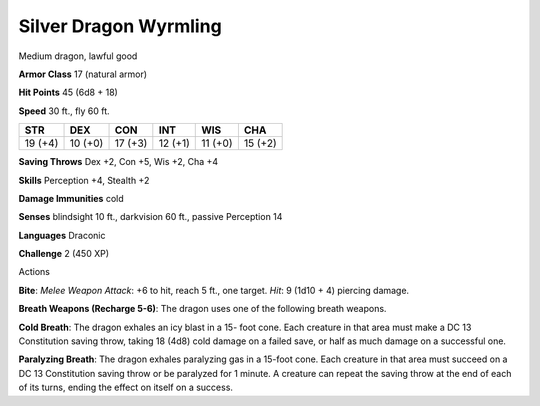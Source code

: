 
.. _srd:silver-dragon-wyrmling:

Silver Dragon Wyrmling
----------------------

Medium dragon, lawful good

**Armor Class** 17 (natural armor)

**Hit Points** 45 (6d8 + 18)

**Speed** 30 ft., fly 60 ft.

+-----------+-----------+-----------+-----------+-----------+-----------+
| STR       | DEX       | CON       | INT       | WIS       | CHA       |
+===========+===========+===========+===========+===========+===========+
| 19 (+4)   | 10 (+0)   | 17 (+3)   | 12 (+1)   | 11 (+0)   | 15 (+2)   |
+-----------+-----------+-----------+-----------+-----------+-----------+

**Saving Throws** Dex +2, Con +5, Wis +2, Cha +4

**Skills** Perception +4, Stealth +2

**Damage Immunities** cold

**Senses** blindsight 10 ft., darkvision 60 ft., passive Perception 14

**Languages** Draconic

**Challenge** 2 (450 XP)

Actions

**Bite**: *Melee Weapon Attack*: +6 to hit, reach 5 ft., one target.
*Hit*: 9 (1d10 + 4) piercing damage.

**Breath Weapons (Recharge 5-6)**:
The dragon uses one of the following breath weapons.

**Cold Breath**:
The dragon exhales an icy blast in a 15- foot cone. Each creature in
that area must make a DC 13 Constitution saving throw, taking 18 (4d8)
cold damage on a failed save, or half as much damage on a successful
one.

**Paralyzing Breath**: The dragon exhales paralyzing gas in a
15-foot cone. Each creature in that area must succeed on a DC 13
Constitution saving throw or be paralyzed for 1 minute. A creature can
repeat the saving throw at the end of each of its turns, ending the
effect on itself on a success.
